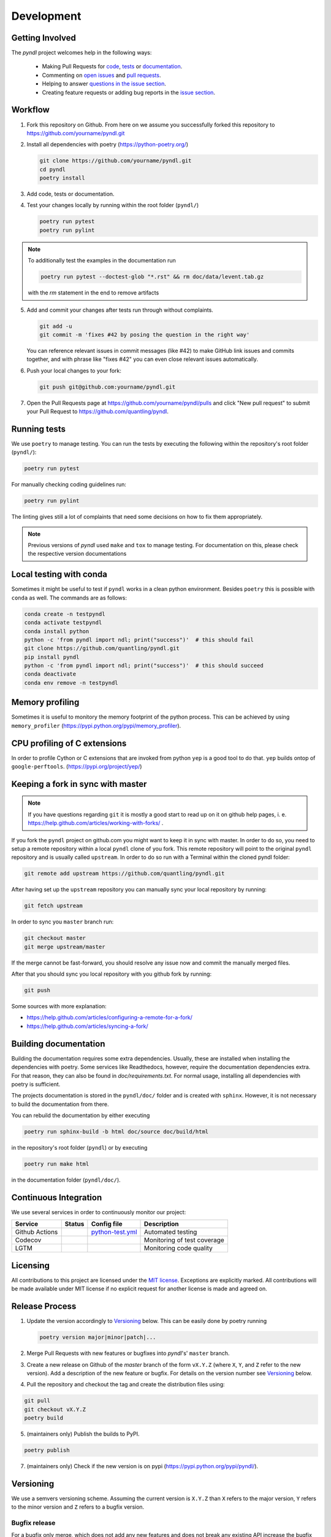 Development
===========
.. image:: https://github.com/quantling/pyndl/actions/workflows/python-test.yml/badge.svg?branch=master
    :target: https://github.com/quantling/pyndl/actions/workflows/python-test.yml

.. image:: https://codecov.io/gh/quantling/pyndl/branch/master/graph/badge.svg?token=2GWUXRA9PD
    :target: https://codecov.io/gh/quantling/pyndl

.. image:: https://img.shields.io/lgtm/grade/python/g/quantling/pyndl.svg?logo=lgtm&logoWidth=18
    :target: https://lgtm.com/projects/g/quantling/pyndl/context:python

.. image:: https://img.shields.io/github/issues/quantling/pyndl.svg
    :target: https://github.com/quantling/pyndl/issues

.. image:: https://img.shields.io/github/issues-pr/quantling/pyndl.svg
    :target: https://github.com/quantling/pyndl/pulls


Getting Involved
----------------

The *pyndl* project welcomes help in the following ways:

    * Making Pull Requests for
      `code <https://github.com/quantling/pyndl/tree/master/pyndl>`_,
      `tests <https://github.com/quantling/pyndl/tree/master/tests>`_
      or `documentation <https://github.com/quantling/pyndl/tree/master/doc>`_.
    * Commenting on `open issues <https://github.com/quantling/pyndl/issues>`_
      and `pull requests <https://github.com/quantling/pyndl/pulls>`_.
    * Helping to answer `questions in the issue section
      <https://github.com/quantling/pyndl/labels/question>`_.
    * Creating feature requests or adding bug reports in the `issue section
      <https://github.com/quantling/pyndl/issues/new>`_.


Workflow
--------

1. Fork this repository on Github. From here on we assume you successfully
   forked this repository to https://github.com/yourname/pyndl.git

2. Install all dependencies with poetry (https://python-poetry.org/)

   .. code:: bash

       git clone https://github.com/yourname/pyndl.git
       cd pyndl
       poetry install

3. Add code, tests or documentation.

4. Test your changes locally by running within the root folder (``pyndl/``)

   .. code:: bash

        poetry run pytest
        poetry run pylint

.. note::

    To additionally test the examples in the documentation run

    .. code:: bash

        poetry run pytest --doctest-glob "*.rst" && rm doc/data/levent.tab.gz

    with the `rm` statement in the end to remove artifacts

5. Add and commit your changes after tests run through without complaints.

   .. code:: bash

       git add -u
       git commit -m 'fixes #42 by posing the question in the right way'

   You can reference relevant issues in commit messages (like #42) to make GitHub
   link issues and commits together, and with phrase like "fixes #42" you can
   even close relevant issues automatically.

6. Push your local changes to your fork:

   .. code:: bash

       git push git@github.com:yourname/pyndl.git

7. Open the Pull Requests page at https://github.com/yourname/pyndl/pulls and
   click "New pull request" to submit your Pull Request to
   https://github.com/quantling/pyndl.


Running tests
-------------

We use ``poetry`` to manage testing. You can run the tests by
executing the following within the repository's root folder (``pyndl/``):

.. code:: bash

    poetry run pytest

For manually checking coding guidelines run:

.. code:: bash

    poetry run pylint

The linting gives still a lot of complaints that need some decisions on how to
fix them appropriately.

.. note::

    Previous versions of *pyndl* used ``make`` and ``tox`` to manage testing. For
    documentation on this, please check the respective version documentations


Local testing with conda
------------------------

Sometimes it might be useful to test if ``pyndl`` works in a clean python
environment. Besides ``poetry`` this is possible with ``conda`` as well. The
commands are as follows:

.. code:: bash

    conda create -n testpyndl
    conda activate testpyndl
    conda install python
    python -c 'from pyndl import ndl; print("success")'  # this should fail
    git clone https://github.com/quantling/pyndl.git
    pip install pyndl
    python -c 'from pyndl import ndl; print("success")'  # this should succeed
    conda deactivate
    conda env remove -n testpyndl


Memory profiling
----------------

Sometimes it is useful to monitory the memory footprint of the python process.
This can be achieved by using ``memory_profiler``
(https://pypi.python.org/pypi/memory_profiler).


CPU profiling of C extensions
-----------------------------

In order to profile Cython or C extensions that are invoked from python ``yep``
is a good tool to do that. ``yep`` builds ontop of ``google-perftools``.
(https://pypi.org/project/yep/)


Keeping a fork in sync with master
----------------------------------

.. note::

    If you have questions regarding ``git`` it is mostly a good start to read
    up on it on github help pages, i. e.
    https://help.github.com/articles/working-with-forks/ .

If you fork the ``pyndl`` project on github.com you might want to keep it in
sync with master. In order to do so, you need to setup a remote repository
within a local ``pyndl`` clone of you fork. This remote repository will point
to the original ``pyndl`` repository and is usually called ``upstream``. In
order to do so run with a Terminal within the cloned pyndl folder:

.. code:: bash

    git remote add upstream https://github.com/quantling/pyndl.git

After having set up the ``upstream`` repository you can manually sync your
local repository by running:

.. code:: bash

    git fetch upstream

In order to sync you ``master`` branch run:

.. code:: bash

    git checkout master
    git merge upstream/master

If the merge cannot be fast-forward, you should resolve any issue now and
commit the manually merged files.

After that you should sync you local repository with you github fork by
running:

.. code:: bash

    git push

Some sources with more explanation:

- https://help.github.com/articles/configuring-a-remote-for-a-fork/
- https://help.github.com/articles/syncing-a-fork/


Building documentation
----------------------

Building the documentation requires some extra dependencies. Usually, these are
installed when installing the dependencies with poetry. Some services like Readthedocs,
however, require the documentation dependencies extra. For that reason, they can
also be found in `doc/requirements.txt`. For normal usage, installing all dependencies
with poetry is sufficient.

The projects documentation is stored in the ``pyndl/doc/`` folder
and is created with ``sphinx``. However, it is not necessary to build the documentation
from there.

You can rebuild the documentation by either executing

.. code:: bash

    poetry run sphinx-build -b html doc/source doc/build/html

in the repository's root folder (``pyndl``) or by executing

.. code:: bash

   poetry run make html

in the documentation folder (``pyndl/doc/``).


Continuous Integration
----------------------

We use several services in order to continuously monitor our project:

===============  ===========  ==================  ===========================
Service          Status       Config file         Description
===============  ===========  ==================  ===========================
Github Actions   |actions|    `python-test.yml`_  Automated testing
Codecov          |codecov|                        Monitoring of test coverage
LGTM             |lgtm|                           Monitoring code quality
===============  ===========  ==================  ===========================

.. |actions| image:: https://github.com/quantling/pyndl/actions/workflows/python-test.yml/badge.svg?branch=master
    :target: https://github.com/quantling/pyndl/actions/workflows/python-test.yml

.. |codecov| image:: https://codecov.io/gh/quantling/pyndl/branch/master/graph/badge.svg?token=2GWUXRA9PD
    :target: https://codecov.io/gh/quantling/pyndl

.. |lgtm| image:: https://img.shields.io/lgtm/grade/python/g/quantling/pyndl.svg?logo=lgtm&logoWidth=18
    :target: https://lgtm.com/projects/g/quantling/pyndl/context:python

.. _python-test.yml: https://github.com/quantling/pyndl/blob/master/.github/workflows/python-test.yml


Licensing
---------

All contributions to this project are licensed under the `MIT license
<https://github.com/quantling/pyndl/blob/master/LICENSE.txt>`_. Exceptions are
explicitly marked.
All contributions will be made available under MIT license if no explicit
request for another license is made and agreed on.


Release Process
---------------
1. Update the version accordingly to Versioning_ below. This can be easily done
   by poetry running

   .. code:: bash

       poetry version major|minor|patch|...


2. Merge Pull Requests with new features or bugfixes into *pyndl*'s' ``master``
   branch.

3. Create a new release on Github of the `master` branch of the form ``vX.Y.Z``
   (where ``X``, ``Y``, and ``Z`` refer to the new version).  Add a description
   of the new feature or bugfix. For details on the version number see
   Versioning_ below.

4. Pull the repository and checkout the tag and create the distribution files
   using:

.. code:: bash

    git pull
    git checkout vX.Y.Z
    poetry build

5. (maintainers only) Publish the builds to PyPI.

.. code:: bash

    poetry publish

7. (maintainers only) Check if the new version is on pypi (https://pypi.python.org/pypi/pyndl/).


Versioning
----------
We use a semvers versioning scheme. Assuming the current version is ``X.Y.Z``
than ``X`` refers to the major version, ``Y`` refers to the minor version and
``Z`` refers to a bugfix version.


Bugfix release
^^^^^^^^^^^^^^
For a bugfix only merge, which does not add any new features and does not
break any existing API increase the bugfix version by one (``X.Y.Z ->
X.Y.Z+1``).

Minor release
^^^^^^^^^^^^^
If a merge adds new features or breaks with the existing API a deprecation
warning has to be supplied which should keep the existing API. The minor
version is increased by one (``X.Y.Z -> X.Y+1.Z``). Deprecation warnings should
be kept until the next major version. They should warn the user that the old
API is only usable in this major version and will not be available any more
with the next major ``X+1.0.0`` release onwards. The deprecation warning should
give the exact version number when the API becomes unavailable and the way of
achieving the same behaviour.

Major release
^^^^^^^^^^^^^
If enough changes are accumulated to justify a new major release, create a new
pull request which only contains the following two changes:

- the change of the version number from ``X.Y.Z`` to ``X+1.0.0``
- remove all the API with deprecation warning introduced in the current
  ``X.Y.Z`` release
